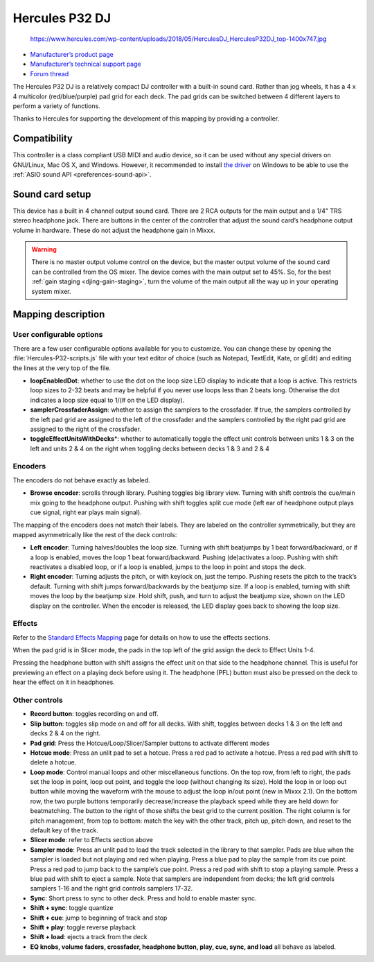 .. _hercules-p32-dj:

Hercules P32 DJ
===============

.. figure:: https://www.hercules.com/wp-content/uploads/2018/05/HerculesDJ_HerculesP32DJ_top-1400x747.jpg
   :alt: https://www.hercules.com/wp-content/uploads/2018/05/HerculesDJ_HerculesP32DJ_top-1400x747.jpg

   https://www.hercules.com/wp-content/uploads/2018/05/HerculesDJ_HerculesP32DJ_top-1400x747.jpg

-  `Manufacturer’s product page <https://www.hercules.com/en-us/product/herculesp32dj/>`__
-  `Manufacturer’s technical support page <https://support.hercules.com/en/product/p32dj-en/>`__
-  `Forum thread <https://mixxx.discourse.group/t/hercules-p32-dj-controller-mapping/15804>`__

The Hercules P32 DJ is a relatively compact DJ controller with a built-in sound card. Rather than jog wheels, it has a 4 x 4 multicolor (red/blue/purple) pad grid for each deck. The pad grids can be
switched between 4 different layers to perform a variety of functions.

Thanks to Hercules for supporting the development of this mapping by providing a controller.

.. versionadded:: 2.1
.. versionchanged:: 2.3.0
   Add pitch controls in loop mode and increased head mix knob precision.

Compatibility
-------------

This controller is a class compliant USB MIDI and audio device, so it can be used without any special drivers on GNU/Linux, Mac OS X, and Windows. However, it recommended to install `the
driver <https://support.hercules.com/en/product/p32dj-en/>`__ on Windows to be able to use the :ref:`ASIO sound API <preferences-sound-api>`.

Sound card setup
----------------

This device has a built in 4 channel output sound card. There are 2 RCA outputs for the main output and a 1/4" TRS stereo headphone jack. There are buttons in the center of the controller that adjust
the sound card’s headphone output volume in hardware. These do not adjust the headphone gain in Mixxx.

.. warning::
   There is no master output volume control on the device, but the master output volume of the sound card can be controlled from the OS mixer. The device comes with the main output set to 45%.
   So, for the best :ref:`gain staging <djing-gain-staging>`, turn the volume of the main output all the way up in your  operating system mixer.

Mapping description
-------------------

User configurable options
~~~~~~~~~~~~~~~~~~~~~~~~~

There are a few user configurable options available for you to customize. You can change these by opening the :file:`Hercules-P32-scripts.js` file with your text editor of choice (such as Notepad, TextEdit, Kate, or gEdit) and editing the lines at
the very top of the file.

-  **loopEnabledDot**: whether to use the dot on the loop size LED display to indicate that a loop is active. This restricts loop sizes to 2-32 beats and may be helpful if you never use loops less
   than 2 beats long. Otherwise the dot indicates a loop size equal to 1/(# on the LED display).
-  **samplerCrossfaderAssign**: whether to assign the samplers to the crossfader. If true, the samplers controlled by the left pad grid are assigned to the left of the crossfader and the samplers
   controlled by the right pad grid are assigned to the right of the crossfader.
-  **toggleEffectUnitsWithDecks**\ \*: whether to automatically toggle the effect unit controls between units 1 & 3 on the left and units 2 & 4 on the right when toggling decks between decks 1 & 3 and
   2 & 4

Encoders
~~~~~~~~

The encoders do not behave exactly as labeled.

-  **Browse encoder**: scrolls through library. Pushing toggles big library view. Turning with shift controls the cue/main mix going to the headphone output. Pushing with shift toggles split cue mode
   (left ear of headphone output plays cue signal, right ear plays main signal).

The mapping of the encoders does not match their labels. They are labeled on the controller symmetrically, but they are mapped asymmetrically like the rest of the deck controls:

-  **Left encoder**: Turning halves/doubles the loop size. Turning with shift beatjumps by 1 beat forward/backward, or if a loop is enabled, moves the loop 1 beat forward/backward. Pushing
   (de)activates a loop. Pushing with shift reactivates a disabled loop, or if a loop is enabled, jumps to the loop in point and stops the deck.
-  **Right encoder**: Turning adjusts the pitch, or with keylock on, just the tempo. Pushing resets the pitch to the track’s default. Turning with shift jumps forward/backwards by the beatjump size.
   If a loop is enabled, turning with shift moves the loop by the beatjump size. Hold shift, push, and turn to adjust the beatjump size, shown on the LED display on the controller. When the encoder is
   released, the LED display goes back to showing the loop size.

Effects
~~~~~~~

Refer to the `Standard Effects Mapping <https://github.com/mixxxdj/mixxx/wiki/Standard-Effects-Mapping>`__ page for details on how to use the effects sections.

When the pad grid is in Slicer mode, the pads in the top left of the grid assign the deck to Effect Units 1-4.

Pressing the headphone button with shift assigns the effect unit on that side to the headphone channel. This is useful for previewing an effect on a playing deck before using it. The headphone (PFL)
button must also be pressed on the deck to hear the effect on it in headphones.

Other controls
~~~~~~~~~~~~~~

-  **Record button**: toggles recording on and off.
-  **Slip button**: toggles slip mode on and off for all decks. With shift, toggles between decks 1 & 3 on the left and decks 2 & 4 on the right.
-  **Pad grid**: Press the Hotcue/Loop/Slicer/Sampler buttons to activate different modes
-  **Hotcue mode**: Press an unlit pad to set a hotcue. Press a red pad to activate a hotcue. Press a red pad with shift to delete a hotcue.
-  **Loop mode**: Control manual loops and other miscellaneous functions. On the top row, from left to right, the pads set the loop in point, loop out point, and toggle the loop (without changing its
   size). Hold the loop in or loop out button while moving the waveform with the mouse to adjust the loop in/out point (new in Mixxx 2.1). On the bottom row, the two purple buttons temporarily
   decrease/increase the playback speed while they are held down for beatmatching. The button to the right of those shifts the beat grid to the current position.
   The right column is for pitch management, from top to bottom: match the key with the other track, pitch up, pitch down, and reset to the default key of the track.
-  **Slicer mode**: refer to Effects section above
-  **Sampler mode**: Press an unlit pad to load the track selected in the library to that sampler. Pads are blue when the sampler is loaded but not playing and red when playing. Press a blue pad to
   play the sample from its cue point. Press a red pad to jump back to the sample’s cue point. Press a red pad with shift to stop a playing sample. Press a blue pad with shift to eject a sample. Note
   that samplers are independent from decks; the left grid controls samplers 1-16 and the right grid controls samplers 17-32.
-  **Sync**: Short press to sync to other deck. Press and hold to enable master sync.
-  **Shift + sync**: toggle quantize
-  **Shift + cue**: jump to beginning of track and stop
-  **Shift + play**: toggle reverse playback
-  **Shift + load**: ejects a track from the deck
-  **EQ knobs, volume faders, crossfader, headphone button, play, cue, sync, and load** all behave as labeled.
